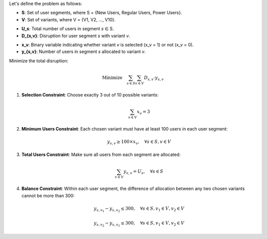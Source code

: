 .. raw:: html

    <h2>🔢 Problem Definition</h2>

Let's define the problem as follows:

.. raw:: html

    <h3>Sets</h3>

- **S**: Set of user segments, where S = {New Users, Regular Users, Power Users}.
- **V**: Set of variants, where V = {V1, V2, ..., V10}.

.. raw:: html

    <h3>Parameters</h3>

- **U_s**: Total number of users in segment *s* ∈ S.
- **D_{s,v}**: Disruption for user segment *s* with variant *v*.

.. raw:: html

    <h3>Decision Variables</h3>

- **x_v**: Binary variable indicating whether variant *v* is selected (x_v = 1) or not (x_v = 0).
- **y_{s,v}**: Number of users in segment *s* allocated to variant *v*.

.. raw:: html

    <h3>Objective</h3>

Minimize the total disruption:

.. math::

   \text{Minimize} \quad \sum_{s \in S} \sum_{v \in V} D_{s,v} \cdot y_{s,v}

.. raw:: html

    <h3>Constraints</h3>

1. **Selection Constraint**: Choose exactly 3 out of 10 possible variants:

   .. math::

      \sum_{v \in V} x_v = 3

2. **Minimum Users Constraint**: Each chosen variant must have at least 100 users in each user segment:

   .. math::

      y_{s,v} \geq 100 \times x_v, \quad \forall s \in S, v \in V

3. **Total Users Constraint**: Make sure all users from each segment are allocated:

   .. math::

      \sum_{v \in V} y_{s,v} = U_s, \quad \forall s \in S

4. **Balance Constraint**: Within each user segment, the difference of allocation between any two chosen variants cannot be more than 300:

   .. math::

      y_{s,v_1} - y_{s,v_2} \leq 300, \quad \forall s \in S, v_1 \in V, v_2 \in V

   .. math::

      y_{s,v_2} - y_{s,v_1} \leq 300, \quad \forall s \in S, v_1 \in V, v_2 \in V
